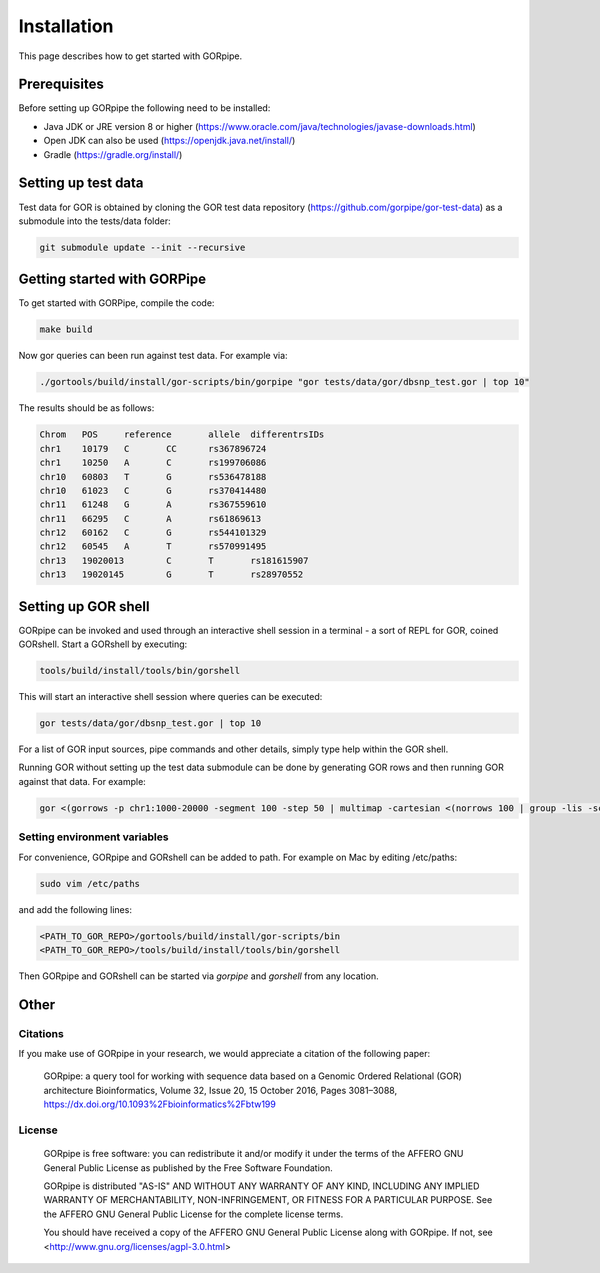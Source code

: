 ============
Installation
============

This page describes how to get started with GORpipe.

Prerequisites
=============

Before setting up GORpipe the following need to be installed:

* Java JDK or JRE version 8 or higher (https://www.oracle.com/java/technologies/javase-downloads.html)
* Open JDK can also be used (https://openjdk.java.net/install/)
* Gradle (https://gradle.org/install/)

Setting up test data
====================

Test data for GOR is obtained by cloning the GOR test data repository (https://github.com/gorpipe/gor-test-data) as a submodule into the tests/data folder:

.. code-block:: bash

    git submodule update --init --recursive

Getting started with GORPipe
============================

To get started with GORPipe, compile the code:

.. code-block:: bash

     make build

Now gor queries can been run against test data. For example via:

.. code-block:: bash

    ./gortools/build/install/gor-scripts/bin/gorpipe "gor tests/data/gor/dbsnp_test.gor | top 10"

The results should be as follows:

.. code-block:: bash

    Chrom   POS     reference       allele  differentrsIDs
    chr1    10179   C       CC      rs367896724
    chr1    10250   A       C       rs199706086
    chr10   60803   T       G       rs536478188
    chr10   61023   C       G       rs370414480
    chr11   61248   G       A       rs367559610
    chr11   66295   C       A       rs61869613
    chr12   60162   C       G       rs544101329
    chr12   60545   A       T       rs570991495
    chr13   19020013        C       T       rs181615907
    chr13   19020145        G       T       rs28970552

Setting up GOR shell
====================

GORpipe can be invoked and used through an interactive shell session in a terminal - a sort of REPL for GOR, coined GORshell. Start a GORshell by executing:

.. code-block:: bash

    tools/build/install/tools/bin/gorshell

This will start an interactive shell session where queries can be executed:

.. code-block:: gor

    gor tests/data/gor/dbsnp_test.gor | top 10

For a list of GOR input sources, pipe commands and other details, simply type help within the GOR shell.

Running GOR without setting up the test data submodule can be done by generating GOR rows and then running GOR against that data. For example:

.. code-block:: gor

    gor <(gorrows -p chr1:1000-20000 -segment 100 -step 50 | multimap -cartesian <(norrows 100 | group -lis -sc #1))

Setting environment variables
-----------------------------

For convenience, GORpipe and GORshell can be added to path. For example on Mac by editing /etc/paths:

.. code-block:: bash

    sudo vim /etc/paths

and add the following lines:

.. code-block:: bash

    <PATH_TO_GOR_REPO>/gortools/build/install/gor-scripts/bin
    <PATH_TO_GOR_REPO>/tools/build/install/tools/bin/gorshell


Then GORpipe and GORshell can be started via `gorpipe` and `gorshell` from any location.

Other
=====

Citations
---------

If you make use of GORpipe in your research, we would appreciate a citation of the following paper:

 GORpipe: a query tool for working with sequence data based on a Genomic Ordered Relational (GOR) architecture
 Bioinformatics, Volume 32, Issue 20, 15 October 2016, Pages 3081–3088,
 https://dx.doi.org/10.1093%2Fbioinformatics%2Fbtw199

License
-------

 GORpipe is free software: you can redistribute it and/or modify
 it under the terms of the AFFERO GNU General Public License as published by
 the Free Software Foundation.

 GORpipe is distributed "AS-IS" AND WITHOUT ANY WARRANTY OF ANY KIND,
 INCLUDING ANY IMPLIED WARRANTY OF MERCHANTABILITY,
 NON-INFRINGEMENT, OR FITNESS FOR A PARTICULAR PURPOSE. See
 the AFFERO GNU General Public License for the complete license terms.

 You should have received a copy of the AFFERO GNU General Public License
 along with GORpipe.  If not, see <http://www.gnu.org/licenses/agpl-3.0.html>